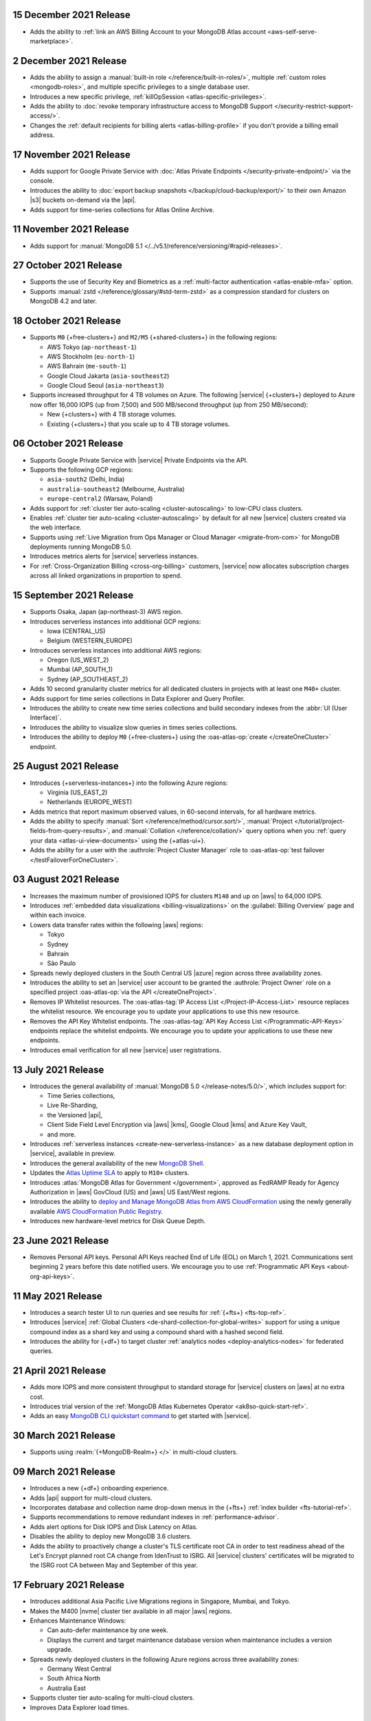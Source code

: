 .. _atlas_20211215:

15 December 2021 Release
~~~~~~~~~~~~~~~~~~~~~~~~

- Adds the ability to 
  :ref:`link an AWS Billing Account to your MongoDB Atlas account <aws-self-serve-marketplace>`.

.. _atlas_20211202:

2 December 2021 Release
~~~~~~~~~~~~~~~~~~~~~~~

- Adds the ability to assign a
  :manual:`built-in role </reference/built-in-roles/>`, multiple
  :ref:`custom roles <mongodb-roles>`, and multiple specific privileges
  to a single database user.
- Introduces a new specific privilege, :ref:`killOpSession <atlas-specific-privileges>`.
- Adds the ability to
  :doc:`revoke temporary infrastructure access to MongoDB Support </security-restrict-support-access/>`.
- Changes the :ref:`default recipients for billing alerts <atlas-billing-profile>`
  if you don't provide a billing email address.

.. _atlas_20211117:

17 November 2021 Release
~~~~~~~~~~~~~~~~~~~~~~~~

- Adds support for Google Private Service with
  :doc:`Atlas Private Endpoints </security-private-endpoint/>`
  via the console.
- Introduces the ability to :doc:`export backup snapshots </backup/cloud-backup/export/>`
  to their own Amazon |s3| buckets on-demand via the |api|.
- Adds support for time-series collections for Atlas Online Archive.

.. _atlas_20211111:

11 November 2021 Release
~~~~~~~~~~~~~~~~~~~~~~~~

- Adds support for :manual:`MongoDB 5.1 </../v5.1/reference/versioning/#rapid-releases>`.

.. _atlas_20211027:

27 October 2021 Release
~~~~~~~~~~~~~~~~~~~~~~~

- Supports the use of Security Key and Biometrics as a 
  :ref:`multi-factor authentication <atlas-enable-mfa>` option.
- Supports :manual:`zstd </reference/glossary/#std-term-zstd>` as a 
  compression standard for clusters on MongoDB 4.2 and later.

.. _atlas_20211018:

18 October 2021 Release
~~~~~~~~~~~~~~~~~~~~~~~

- Supports ``M0`` {+free-clusters+} and ``M2/M5`` {+shared-clusters+}
  in the following regions:

  - AWS Tokyo (``ap-northeast-1``)
  - AWS Stockholm (``eu-north-1``)
  - AWS Bahrain (``me-south-1``)
  - Google Cloud Jakarta (``asia-southeast2``)
  - Google Cloud Seoul (``asia-northeast3``)
  
- Supports increased throughput for 4 TB volumes on Azure. The following
  |service| {+clusters+} deployed to Azure now offer 16,000 IOPS (up
  from 7,500) and 500 MB/second throughput (up from 250 MB/second):

  - New {+clusters+} with 4 TB storage volumes.
  - Existing {+clusters+} that you scale up to 4 TB storage volumes.

.. _atlas_20211006:

06 October 2021 Release
~~~~~~~~~~~~~~~~~~~~~~~

- Supports Google Private Service with |service| Private Endpoints via 
  the API.

- Supports the following GCP regions:
  
  - ``asia-south2`` (Delhi, India)
  - ``australia-southeast2`` (Melbourne, Australia)
  - ``europe-central2`` (Warsaw, Poland)

- Adds support for :ref:`cluster tier auto-scaling <cluster-autoscaling>`
  to low-CPU class clusters.

- Enables :ref:`cluster tier auto-scaling <cluster-autoscaling>` by
  default for all new |service| clusters created via the web interface.

- Supports using :ref:`Live Migration from Ops Manager or Cloud Manager <migrate-from-com>`
  for MongoDB deployments running MongoDB 5.0.

- Introduces metrics alerts for |service| serverless instances.

- For :ref:`Cross-Organization Billing <cross-org-billing>` customers, 
  |service| now allocates subscription charges across all linked 
  organizations in proportion to spend.

.. _atlas_20210915:

15 September 2021 Release
~~~~~~~~~~~~~~~~~~~~~~~~~

- Supports Osaka, Japan (ap-northeast-3) AWS region. 

- Introduces serverless instances into additional GCP regions:
  
  - Iowa (CENTRAL_US)
  - Belgium (WESTERN_EUROPE)

- Introduces serverless instances into additional AWS regions:

  - Oregon (US_WEST_2)
  - Mumbai (AP_SOUTH_1)
  - Sydney (AP_SOUTHEAST_2)

- Adds 10 second granularity cluster metrics for all dedicated clusters 
  in projects with at least one ``M40+`` cluster.
- Adds support for time series collections in Data Explorer and Query 
  Profiler.
- Introduces the ability to create new time series collections and 
  build secondary indexes from the :abbr:`UI (User Interface)`.
- Introduces the ability to visualize slow queries in times series 
  collections.
- Introduces the ability to deploy ``M0`` {+free-clusters+} using the
  :oas-atlas-op:`create </createOneCluster>` endpoint.

.. _atlas_20210824:

25 August 2021 Release
~~~~~~~~~~~~~~~~~~~~~~

- Introduces {+serverless-instances+} into the following Azure regions:

  - Virginia (US_EAST_2)
  - Netherlands (EUROPE_WEST)

- Adds metrics that report maximum observed values, in 60-second 
  intervals, for all hardware metrics.
- Adds the ability to specify :manual:`Sort 
  </reference/method/cursor.sort/>`, :manual:`Project
  </tutorial/project-fields-from-query-results>`, and :manual:`Collation
  </reference/collation/>` query options when you :ref:`query your data
  <atlas-ui-view-documents>` using the {+atlas-ui+}.
- Adds the ability for a user with the 
  :authrole:`Project Cluster Manager` role to :oas-atlas-op:`test 
  failover </testFailoverForOneCluster>`.

.. _atlas_20210803:

03 August 2021 Release
~~~~~~~~~~~~~~~~~~~~~~

- Increases the maximum number of provisioned IOPS for clusters 
  ``M140`` and up on |aws| to 64,000 IOPS.

- Introduces :ref:`embedded data visualizations <billing-visualizations>` 
  on the :guilabel:`Billing Overview` page and within each invoice.

- Lowers data transfer rates within the following |aws| regions:

  - Tokyo
  - Sydney 
  - Bahrain
  - São Paulo

- Spreads newly deployed clusters in the South Central US |azure| 
  region across three availability zones.

- Introduces the ability to set an |service| user account to be granted 
  the :authrole:`Project Owner` role on a specified project 
  :oas-atlas-op:`via the API </createOneProject>`.

- Removes IP Whitelist resources. The 
  :oas-atlas-tag:`IP Access List </Project-IP-Access-List>` resource 
  replaces the whitelist resource. We encourage you to update your 
  applications to use this new resource.

- Removes the API Key Whitelist endpoints. The 
  :oas-atlas-tag:`API Key Access List </Programmatic-API-Keys>` 
  endpoints replace the whitelist endpoints. We encourage you to update 
  your applications to use these new endpoints.

- Introduces email verification for all new |service| user 
  registrations.

.. _atlas_20210713:

13 July 2021 Release
~~~~~~~~~~~~~~~~~~~~

- Introduces the general availability of 
  :manual:`MongoDB 5.0 </release-notes/5.0/>`, which includes 
  support for:

  - Time Series collections,
  - Live Re-Sharding,
  - the Versioned |api|,
  - Client Side Field Level Encryption via |aws| |kms|, 
    Google Cloud |kms| and Azure Key Vault,
  - and more.

- Introduces 
  :ref:`serverless instances <create-new-serverless-instance>` as a new 
  database deployment option in |service|, available in preview.

- Introduces the general availability of the new 
  `MongoDB Shell <https://www.mongodb.com/docs/mongodb-shell/>`__.

- Updates the 
  `Atlas Uptime SLA <https://www.mongodb.com/cloud/atlas/sla>`__ 
  to apply to ``M10+`` clusters.

- Introduces :atlas:`MongoDB Atlas for Government </government>`, 
  approved as FedRAMP Ready for Agency Authorization in |aws| GovCloud 
  (US) and |aws| US East/West regions.

- Introduces the ability to 
  `deploy and Manage MongoDB Atlas from AWS CloudFormation <https://www.mongodb.com/blog/post/deploy-manage-mongodb-atlas-aws-cloud-formation?utm_campaign=cloudformation&utm_source=aws&utm_medium=public_registry_blog>`__ 
  using the newly generally available 
  `AWS CloudFormation Public Registry <https://aws.amazon.com/about-aws/whats-new/2021/06/announcing-a-new-public-registry-for-aws-cloudformation/>`__.

- Introduces new hardware-level metrics for Disk Queue Depth.

.. _atlas_20210623:

23 June 2021 Release
~~~~~~~~~~~~~~~~~~~~

- Removes Personal API keys. Personal API Keys reached End of Life (EOL)
  on March 1, 2021. Communications sent beginning 2 years before this
  date notified users. We encourage you to use :ref:`Programmatic API Keys <about-org-api-keys>`.

.. _atlas_20210511:

11 May 2021 Release
~~~~~~~~~~~~~~~~~~~

- Introduces a search tester UI to run queries and see results  
  for :ref:`{+fts+} <fts-top-ref>`.
- Introduces |service| :ref:`Global Clusters <de-shard-collection-for-global-writes>`
  support for using a unique compound index as a shard key and using a
  compound shard with a hashed second field.
- Introduces the ability for {+df+} to target cluster 
  :ref:`analytics nodes <deploy-analytics-nodes>` for federated queries.

.. _atlas_20210421:

21 April 2021 Release
~~~~~~~~~~~~~~~~~~~~~

- Adds more IOPS and more consistent throughput to standard storage for 
  |service| clusters on |aws| at no extra cost.
- Introduces trial version of the :ref:`MongoDB Atlas Kubernetes 
  Operator <ak8so-quick-start-ref>`.
- Adds an easy `MongoDB CLI quickstart command
  <https://www.mongodb.com/docs/mongocli/stable/quick-start/#configure-an-service-cluster>`__ 
  to get started with |service|.

.. _atlas_20210330:

30 March 2021 Release
~~~~~~~~~~~~~~~~~~~~~

- Supports using :realm:`{+MongoDB-Realm+} </>` in multi-cloud clusters.

.. _atlas_20210309:

09 March 2021 Release
~~~~~~~~~~~~~~~~~~~~~

- Introduces a new {+df+} onboarding experience.
- Adds |api| support for multi-cloud clusters.
- Incorporates database and collection name drop-down menus
  in the {+fts+} :ref:`index builder <fts-tutorial-ref>`.
- Supports recommendations to remove redundant indexes in
  :ref:`performance-advisor`.
- Adds alert options for Disk IOPS and Disk Latency on Atlas.
- Disables the ability to deploy new MongoDB 3.6 clusters.
- Adds the ability to proactively change a cluster's TLS certificate 
  root CA in order to test readiness ahead of the Let's Encrypt planned 
  root CA change from IdenTrust to ISRG. All |service| clusters' 
  certificates will be migrated to the ISRG root CA between May and 
  September of this year.

.. _atlas_20210217:

17 February 2021 Release
~~~~~~~~~~~~~~~~~~~~~~~~

- Introduces additional Asia Pacific Live Migrations regions in
  Singapore, Mumbai, and Tokyo.
- Makes the M400 |nvme| cluster tier available in all major |aws|
  regions.
- Enhances Maintenance Windows:

  - Can auto-defer maintenance by one week.
  - Displays the current and target maintenance database version when
    maintenance includes a version upgrade.

- Spreads newly deployed clusters in the following Azure regions across
  three availability zones:

  - Germany West Central
  - South Africa North
  - Australia East

- Supports cluster tier auto-scaling for multi-cloud clusters.
- Improves Data Explorer load times.

.. _atlas_20210126:

26 January 2021 Release
~~~~~~~~~~~~~~~~~~~~~~~

- Introduces private network access for :ref:`multi-cloud clusters
  <create-cluster-multi-region>`.
- |service| {+free-clusters+} (**M0**) and {+shared-clusters+} (**M2**/**M5**)
  upgraded to MongoDB 4.4.
- Defaults new clusters to MongoDB 4.4.
- Introduces custom archiving rules for |service| :ref:`Online Archive
  <online-archive-overview>`.
- Introduces the ability to use an |aws| |iam| role to authorize
  |service| to access:

  - |aws| |kms| encryption keys for customer key management, or
  
  - |s3| buckets for {+fdi+}\s.

- Introduces the ability to peer to |service| VPCs on |gcp| with a
  smaller |cidr| block. When you create the network peering container
  using the |service| :oas-atlas-op:`API 
  </createOneNewNetworkPeeringConnection>`,
  you can specify a |cidr| block between ``/21`` and ``/24``, inclusive,
  insead of the default, ``/18``.
- Adds the ability to specify an |aws| |arn| with a compound path when
  you create an |aws| IAM-authenticated :ref:`database user
  <mongodb-users>`.

.. _atlas_20210106:

06 January 2021 Release
~~~~~~~~~~~~~~~~~~~~~~~

- Changes the cluster-level navigation UI so that |fts| is now a top
  level tab.
- Introduces a visual editor for :ref:`creating <ref-create-index>`
  an |fts| index.
- Allows users of the |bic| to download |bic-short| logs.
